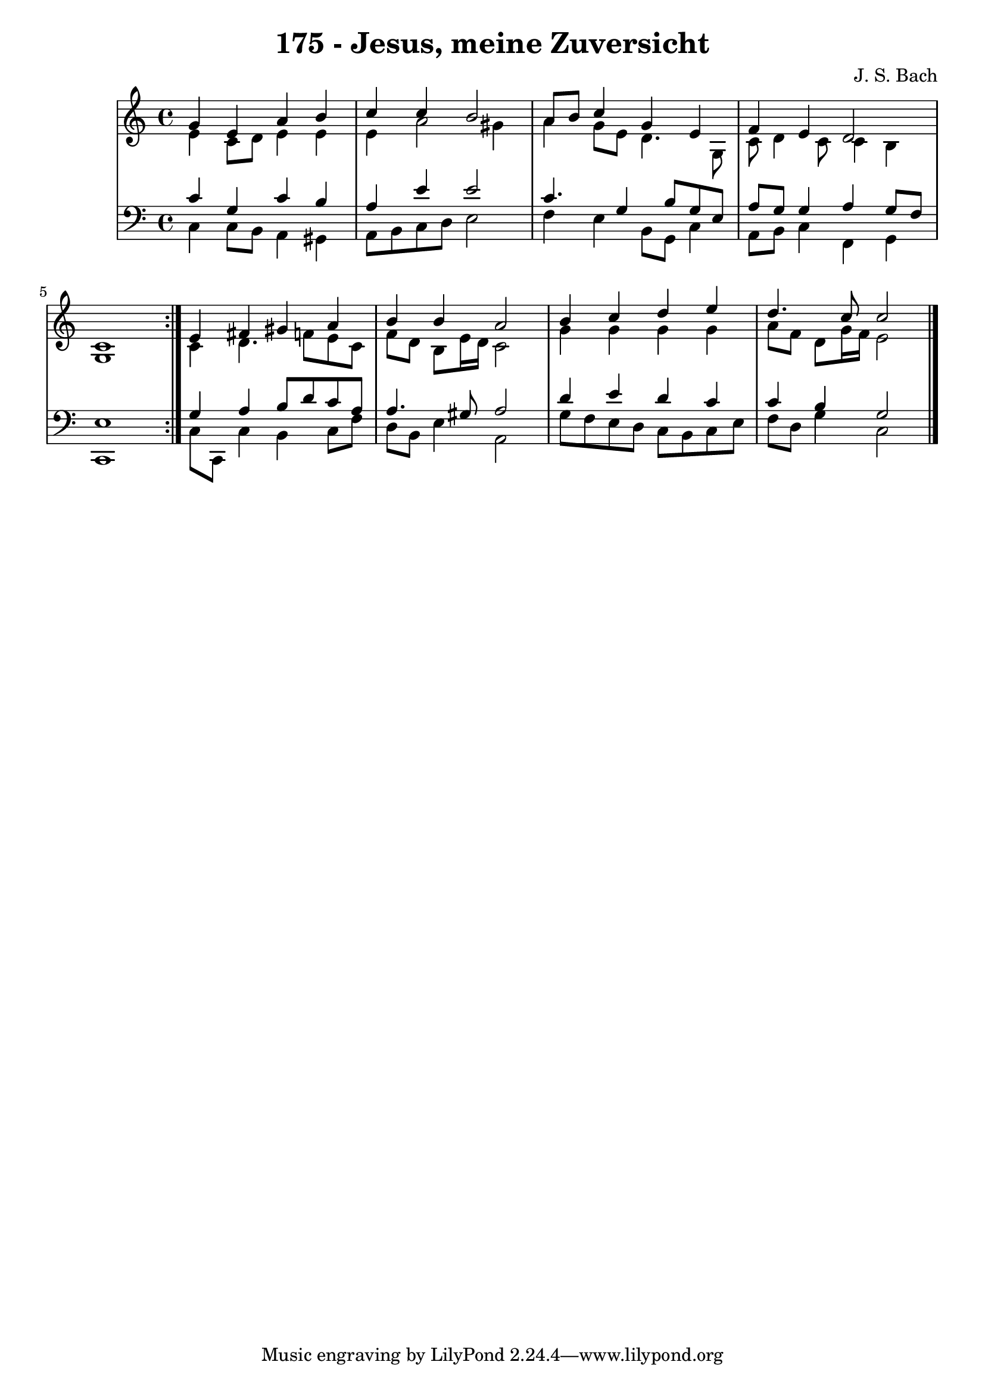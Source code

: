 \version "2.10.33"

\header {
  title = "175 - Jesus, meine Zuversicht"
  composer = "J. S. Bach"
}


global = {
  \time 4/4
  \key c \major
}


soprano = \relative c'' {
  \repeat volta 2 {
    g4 e4 a4 b4 
    c4 c4 b2 
    a8 b8 c4 g4 e4 
    f4 e4 d2 
    c1 }  %5
  e4 fis4 gis4 a4 
  b4 b4 a2 
  b4 c4 d4 e4 
  d4. c8 c2 
  
}

alto = \relative c' {
  \repeat volta 2 {
    e4 c8 d8 e4 e4 
    e4 a2 gis4 
    a4 g8 e8 d4. g,8 
    c8 d4 c8 c4 b4 
    g1 }  %5
  c4 d4. f8 e8 c8 
  f8 d8 b8 e16 d16 c2 
  g'4 g4 g4 g4 
  a8 f8 d8 g16 f16 e2 
  
}

tenor = \relative c' {
  \repeat volta 2 {
    c4 g4 c4 b4 
    a4 e'4 e2 
    c4. g4 b8 g8 e8 
    a8 g8 g4 a4 g8 f8 
    e1 }  %5
  g4 a4 b8 d8 c8 a8 
  a4. gis8 a2 
  d4 e4 d4 c4 
  c4 b4 g2 
  
}

baixo = \relative c {
  \repeat volta 2 {
    c4 c8 b8 a4 gis4 
    a8 b8 c8 d8 e2 
    f4 e4 b8 g8 c4 
    a8 b8 c4 f,4 g4 
    c,1 }  %5
  c'8 c,8 c'4 b4 c8 f8 
  d8 b8 e4 a,2 
  g'8 f8 e8 d8 c8 b8 c8 e8 
  f8 d8 g4 c,2 
  
}

\score {
  <<
    \new StaffGroup <<
      \override StaffGroup.SystemStartBracket #'style = #'line 
      \new Staff {
        <<
          \global
          \new Voice = "soprano" { \voiceOne \soprano }
          \new Voice = "alto" { \voiceTwo \alto }
        >>
      }
      \new Staff {
        <<
          \global
          \clef "bass"
          \new Voice = "tenor" {\voiceOne \tenor }
          \new Voice = "baixo" { \voiceTwo \baixo \bar "|."}
        >>
      }
    >>
  >>
  \layout {}
  \midi {}
}